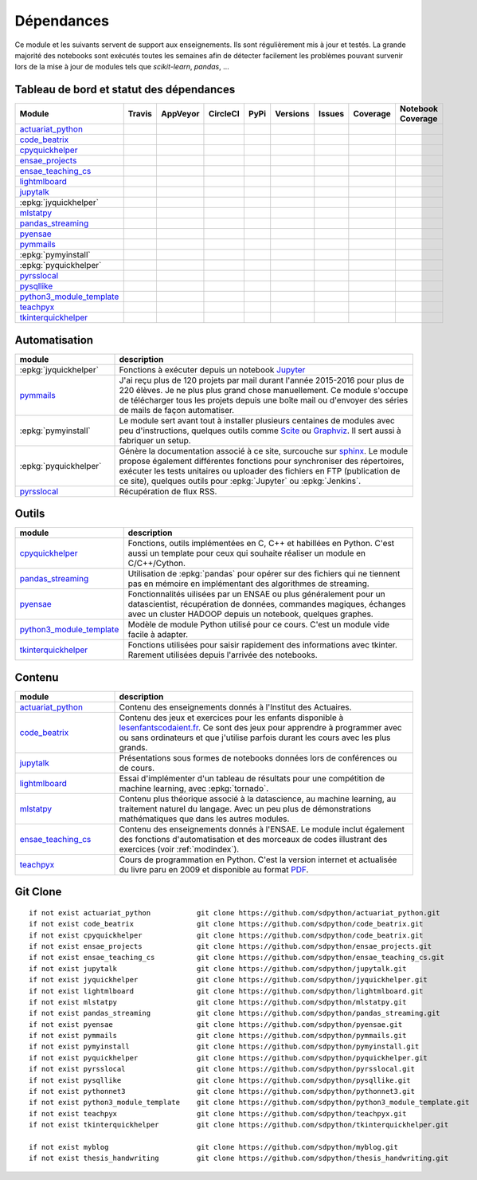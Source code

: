 
.. _ci-status:

Dépendances
===========

Ce module et les suivants servent de support aux enseignements.
Ils sont régulièrement mis à jour et testés.
La grande majorité des notebooks sont exécutés toutes les semaines
afin de détecter facilement les problèmes pouvant survenir lors
de la mise à jour de modules tels que *scikit-learn*, *pandas*, ...

Tableau de bord et statut des dépendances
+++++++++++++++++++++++++++++++++++++++++

.. list-table::
    :widths: 12 10 10 8 15 10 10 10 10
    :header-rows: 1

    * - Module
      - Travis
      - AppVeyor
      - CircleCI
      - PyPi
      - Versions
      - Issues
      - Coverage
      - Notebook Coverage
    * - `actuariat_python <http://www.xavierdupre.fr/app/actuariat_python/helpsphinx/index.html>`_
      - .. image:: https://travis-ci.org/sdpython/actuariat_python.svg?branch=master
            :target: https://travis-ci.org/sdpython/actuariat_python
            :alt: Build status
      - .. image:: https://ci.appveyor.com/api/projects/status/nelemxw6md6bt95a?svg=true
            :target: https://ci.appveyor.com/project/sdpython/actuariat-python
            :alt: Build Status Windows
      - .. image:: https://circleci.com/gh/sdpython/actuariat_python/tree/master.svg?style=svg
            :target: https://circleci.com/gh/sdpython/actuariat_python/tree/master
      - .. image:: https://badge.fury.io/py/actuariat_python.svg
            :target: http://badge.fury.io/py/actuariat_python
      - .. image:: http://img.shields.io/pypi/pyversions/actuariat_python.png
            :alt: PYPI Package
            :target: https://pypi.python.org/pypi/actuariat_python
      - .. image:: https://badge.waffle.io/sdpython/actuariat_python.png?label=ready&title=Ready
            :alt: Waffle
            :target: https://waffle.io/sdpython/actuariat_python
      - .. image:: https://codecov.io/github/sdpython/actuariat_python/coverage.svg?branch=master
            :target: https://codecov.io/github/sdpython/actuariat_python?branch=master
      - .. image:: http://www.xavierdupre.fr/app/actuariat_python/helpsphinx/_images/nbcov.png
            :target: http://www.xavierdupre.fr/app/actuariat_python/helpsphinx/all_notebooks_coverage.html
            :alt: Notebook Coverage
    * - `code_beatrix <http://lesenfantscodaient.fr>`_
      - .. image:: https://travis-ci.org/sdpython/code_beatrix.svg?branch=master
            :target: https://travis-ci.org/sdpython/code_beatrix
            :alt: Build status
      - .. image:: https://ci.appveyor.com/api/projects/status/g7065ubabg7xxpm6?svg=true
            :target: https://ci.appveyor.com/project/sdpython/code-beatrix
            :alt: Build Status Windows
      - .. image:: https://circleci.com/gh/sdpython/code_beatrix/tree/master.svg?style=svg
            :target: https://circleci.com/gh/sdpython/code_beatrix/tree/master
      - .. image:: https://badge.fury.io/py/code_beatrix.svg
            :target: http://badge.fury.io/py/code_beatrix
      - .. image:: http://img.shields.io/pypi/pyversions/code_beatrix.png
            :alt: PYPI Package
            :target: https://pypi.python.org/pypi/code_beatrix
      - .. image:: https://badge.waffle.io/sdpython/code_beatrix.png?label=ready&title=Ready
            :alt: Waffle
            :target: https://waffle.io/sdpython/code_beatrix
      - .. image:: https://codecov.io/github/sdpython/code_beatrix/coverage.svg?branch=master
            :target: https://codecov.io/github/sdpython/code_beatrix?branch=master
      - .. image:: http://lesenfantscodaient.fr/_images/nbcov.png
            :target: http://lesenfantscodaient.fr/all_notebooks_coverage.html
            :alt: Notebook Coverage
    * - `cpyquickhelper <http://www.xavierdupre.fr/app/cpyquickhelper/helpsphinx/index.html>`_
      - .. image:: https://travis-ci.org/sdpython/cpyquickhelper.svg?branch=master
            :target: https://travis-ci.org/sdpython/cpyquickhelper
            :alt: Build status
      - .. image:: https://ci.appveyor.com/api/projects/status/sia7wxgjv8e1fi5a?svg=true
            :target: https://ci.appveyor.com/project/sdpython/cpyquickhelper
            :alt: Build Status Windows
      - .. image:: https://circleci.com/gh/sdpython/cpyquickhelper/tree/master.svg?style=svg
            :target: https://circleci.com/gh/sdpython/cpyquickhelper/tree/master
      - .. image:: https://badge.fury.io/py/cpyquickhelper.svg
            :target: http://badge.fury.io/py/cpyquickhelper
      - .. image:: http://img.shields.io/pypi/pyversions/cpyquickhelper.png
            :alt: PYPI Package
            :target: https://pypi.python.org/pypi/cpyquickhelper
      - .. image:: https://badge.waffle.io/sdpython/cpyquickhelper.png?label=ready&title=Ready
            :alt: Waffle
            :target: https://waffle.io/sdpython/cpyquickhelper
      - .. image:: https://codecov.io/github/sdpython/cpyquickhelper/coverage.svg?branch=master
            :target: https://codecov.io/github/sdpython/cpyquickhelper?branch=master
      - .. image:: http://www.xavierdupre.fr/app/cpyquickhelper/helpsphinx/_images/nbcov.png
            :target: http://www.xavierdupre.fr/app/cpyquickhelper/helpsphinx/all_notebooks_coverage.html
            :alt: Notebook Coverage
    * - `ensae_projects <http://www.xavierdupre.fr/app/ensae_projects/helpsphinx/index.html>`_
      - .. image:: https://travis-ci.org/sdpython/ensae_projects.svg?branch=master
            :target: https://travis-ci.org/sdpython/ensae_projects
            :alt: Build status
      - .. image:: https://ci.appveyor.com/api/projects/status/5qbwt4kaxpc8w415?svg=true
            :target: https://ci.appveyor.com/project/sdpython/ensae-projects
            :alt: Build Status Windows
      - .. image:: https://circleci.com/gh/sdpython/ensae_projects/tree/master.svg?style=svg
            :target: https://circleci.com/gh/sdpython/ensae_projects/tree/master
      - .. image:: https://badge.fury.io/py/ensae_projects.svg
            :target: http://badge.fury.io/py/ensae_projects
      - .. image:: http://img.shields.io/pypi/pyversions/ensae_projects.png
            :alt: PYPI Package
            :target: https://pypi.python.org/pypi/ensae_projects
      - .. image:: https://badge.waffle.io/sdpython/ensae_projects.png?label=ready&title=Ready
            :alt: Waffle
            :target: https://waffle.io/sdpython/ensae_projects
      - .. image:: https://codecov.io/github/sdpython/ensae_projects/coverage.svg?branch=master
            :target: https://codecov.io/github/sdpython/ensae_projects?branch=master
      - .. image:: http://www.xavierdupre.fr/app/ensae_projects/helpsphinx/_images/nbcov.png
            :target: http://www.xavierdupre.fr/app/ensae_projects/helpsphinx/all_notebooks_coverage.html
            :alt: Notebook Coverage
    * - `ensae_teaching_cs <http://www.xavierdupre.fr/app/ensae_teaching_cs/helpsphinx3/index.html>`_
      - .. image:: https://travis-ci.org/sdpython/ensae_teaching_cs.svg?branch=master
            :target: https://travis-ci.org/sdpython/ensae_teaching_cs
            :alt: Build status
      - .. image:: https://ci.appveyor.com/api/projects/status/ko5g064idp5srm74?svg=true
            :target: https://ci.appveyor.com/project/sdpython/ensae-teaching-cs
            :alt: Build Status Windows
      - .. image:: https://circleci.com/gh/sdpython/ensae_teaching_cs/tree/master.svg?style=svg
            :target: https://circleci.com/gh/sdpython/ensae_teaching_cs/tree/master
      - .. image:: https://badge.fury.io/py/ensae_teaching_cs.svg
            :target: http://badge.fury.io/py/ensae_teaching_cs
      - .. image:: http://img.shields.io/pypi/pyversions/ensae_teaching_cs.png
            :alt: PYPI Package
            :target: https://pypi.python.org/pypi/ensae_teaching_cs
      - .. image:: https://badge.waffle.io/sdpython/ensae_teaching_cs.png?label=ready&title=Ready
            :alt: Waffle
            :target: https://waffle.io/sdpython/ensae_teaching_cs
      - .. image:: https://codecov.io/github/sdpython/ensae_teaching_cs/coverage.svg?branch=master
            :target: https://codecov.io/github/sdpython/ensae_teaching_cs?branch=master
      - .. image:: http://www.xavierdupre.fr/app/ensae_teaching_cs/helpsphinx/_images/nbcov.png
            :target: http://www.xavierdupre.fr/app/ensae_teaching_cs/helpsphinx/all_notebooks_coverage.html
            :alt: Notebook Coverage
    * - `lightmlboard <http://www.xavierdupre.fr/app/lightmlboard/helpsphinx3/index.html>`_
      - .. image:: https://travis-ci.org/sdpython/lightmlboard.svg?branch=master
            :target: https://travis-ci.org/sdpython/lightmlboard
            :alt: Build status
      - .. image:: https://ci.appveyor.com/api/projects/status/6g0xro11tmc6t05d?svg=true
            :target: https://ci.appveyor.com/project/sdpython/lightmlboard
            :alt: Build Status Windows
      - .. image:: https://circleci.com/gh/sdpython/lightmlboard/tree/master.svg?style=svg
            :target: https://circleci.com/gh/sdpython/lightmlboard/tree/master
      - .. image:: https://badge.fury.io/py/lightmlboard.svg
            :target: http://badge.fury.io/py/lightmlboard
      - .. image:: http://img.shields.io/pypi/pyversions/lightmlboard.png
            :alt: PYPI Package
            :target: https://pypi.python.org/pypi/lightmlboard
      - .. image:: https://badge.waffle.io/sdpython/lightmlboard.png?label=ready&title=Ready
            :alt: Waffle
            :target: https://waffle.io/sdpython/lightmlboard
      - .. image:: https://codecov.io/github/sdpython/lightmlboard/coverage.svg?branch=master
            :target: https://codecov.io/github/sdpython/lightmlboard?branch=master
      - .. image:: http://www.xavierdupre.fr/app/lightmlboard/helpsphinx/_images/nbcov.png
            :target: http://www.xavierdupre.fr/app/lightmlboard/helpsphinx/all_notebooks_coverage.html
            :alt: Notebook Coverage
    * - `jupytalk <http://www.xavierdupre.fr/app/jupytalk/helpsphinx/index.html>`_
      - .. image:: https://travis-ci.org/sdpython/jupytalk.svg?branch=master
            :target: https://travis-ci.org/sdpython/jupytalk
            :alt: Build status
      - .. image:: https://ci.appveyor.com/api/projects/status/cq8d56y2o4ldi7rn?svg=true
            :target: https://ci.appveyor.com/project/sdpython/jupytalk
            :alt: Build Status Windows
      - .. image:: https://circleci.com/gh/sdpython/jupytalk/tree/master.svg?style=svg
            :target: https://circleci.com/gh/sdpython/jupytalk/tree/master
      - .. image:: https://badge.fury.io/py/jupytalk.svg
            :target: http://badge.fury.io/py/jupytalk
      - .. image:: http://img.shields.io/pypi/pyversions/jupytalk.png
            :alt: PYPI Package
            :target: https://pypi.python.org/pypi/jupytalk
      - .. image:: https://badge.waffle.io/sdpython/jupytalk.png?label=ready&title=Ready
            :alt: Waffle
            :target: https://waffle.io/sdpython/jupytalk
      - .. image:: https://codecov.io/github/sdpython/jupytalk/coverage.svg?branch=master
            :target: https://codecov.io/github/sdpython/jupytalk?branch=master
      - .. image:: http://www.xavierdupre.fr/app/jupytalk/helpsphinx/_images/nbcov.png
            :target: http://www.xavierdupre.fr/app/jupytalk/helpsphinx/all_notebooks_coverage.html
            :alt: Notebook Coverage
    * - :epkg:`jyquickhelper`
      - .. image:: https://travis-ci.org/sdpython/jyquickhelper.svg?branch=master
            :target: https://travis-ci.org/sdpython/jyquickhelper
            :alt: Build status
      - .. image:: https://ci.appveyor.com/api/projects/status/2tyc3or7snm6w4xl?svg=true
            :target: https://ci.appveyor.com/project/sdpython/jyquickhelper
            :alt: Build Status Windows
      - .. image:: https://circleci.com/gh/sdpython/jyquickhelper/tree/master.svg?style=svg
            :target: https://circleci.com/gh/sdpython/jyquickhelper/tree/master
      - .. image:: https://badge.fury.io/py/jyquickhelper.svg
            :target: http://badge.fury.io/py/jyquickhelper
      - .. image:: http://img.shields.io/pypi/pyversions/jyquickhelper.png
            :alt: PYPI Package
            :target: https://pypi.python.org/pypi/jyquickhelper
      - .. image:: https://badge.waffle.io/sdpython/jyquickhelper.png?label=ready&title=Ready
            :alt: Waffle
            :target: https://waffle.io/sdpython/jyquickhelper
      - .. image:: https://codecov.io/github/sdpython/jyquickhelper/coverage.svg?branch=master
            :target: https://codecov.io/github/sdpython/jyquickhelper?branch=master
      - .. image:: http://www.xavierdupre.fr/app/jyquickhelper/helpsphinx/_images/nbcov.png
            :target: http://www.xavierdupre.fr/app/jyquickhelper/helpsphinx/all_notebooks_coverage.html
            :alt: Notebook Coverage
    * - `mlstatpy <http://www.xavierdupre.fr/app/mlstatpy/helpsphinx/index.html>`_
      - .. image:: https://travis-ci.org/sdpython/mlstatpy.svg?branch=master
            :target: https://travis-ci.org/sdpython/mlstatpy
            :alt: Build status
      - .. image:: https://ci.appveyor.com/api/projects/status/5env33qptorgshaq?svg=true
            :target: https://ci.appveyor.com/project/sdpython/mlstatpy
            :alt: Build Status Windows
      - .. image:: https://circleci.com/gh/sdpython/mlstatpy/tree/master.svg?style=svg
            :target: https://circleci.com/gh/sdpython/mlstatpy/tree/master
      - .. image:: https://badge.fury.io/py/mlstatpy.svg
            :target: http://badge.fury.io/py/mlstatpy
      - .. image:: http://img.shields.io/pypi/pyversions/mlstatpy.png
            :alt: PYPI Package
            :target: https://pypi.python.org/pypi/mlstatpy
      - .. image:: https://badge.waffle.io/sdpython/mlstatpy.png?label=ready&title=Ready
            :alt: Waffle
            :target: https://waffle.io/sdpython/mlstatpy
      - .. image:: https://codecov.io/github/sdpython/mlstatpy/coverage.svg?branch=master
            :target: https://codecov.io/github/sdpython/mlstatpy?branch=master
      - .. image:: http://www.xavierdupre.fr/app/mlstatpy/helpsphinx/_images/nbcov.png
            :target: http://www.xavierdupre.fr/app/mlstatpy/helpsphinx/all_notebooks_coverage.html
            :alt: Notebook Coverage
    * - `pandas_streaming <http://www.xavierdupre.fr/app/pandas_streaming/helpsphinx/index.html>`_
      - .. image:: https://travis-ci.org/sdpython/pandas_streaming.svg?branch=master
            :target: https://travis-ci.org/sdpython/pyensae
            :alt: Build status
      - .. image:: https://ci.appveyor.com/api/projects/status/4te066r8ne1ymmhy?svg=true
            :target: https://ci.appveyor.com/project/sdpython/pandas_streaming
            :alt: Build Status Windows
      - .. image:: https://circleci.com/gh/sdpython/pandas_streaming/tree/master.svg?style=svg
            :target: https://circleci.com/gh/sdpython/pandas_streaming/tree/master
      - .. image:: https://badge.fury.io/py/pandas_streaming.svg
            :target: http://badge.fury.io/py/pandas_streaming
      - .. image:: http://img.shields.io/pypi/pyversions/pandas_streaming.png
            :alt: PYPI Package
            :target: https://pypi.python.org/pypi/pandas_streaming
      - .. image:: https://badge.waffle.io/sdpython/pandas_streaming.png?label=ready&title=Ready
            :alt: Waffle
            :target: https://waffle.io/sdpython/pandas_streaming
      - .. image:: https://codecov.io/github/sdpython/pandas_streaming/coverage.svg?branch=master
            :target: https://codecov.io/github/sdpython/pandas_streaming?branch=master
      - .. image:: http://www.xavierdupre.fr/app/pandas_streaming/helpsphinx/_images/nbcov.png
            :target: http://www.xavierdupre.fr/app/pandas_streaming/helpsphinx/all_notebooks_coverage.html
            :alt: Notebook Coverage
    * - `pyensae <http://www.xavierdupre.fr/app/pyensae/helpsphinx/index.html>`_
      - .. image:: https://travis-ci.org/sdpython/pyensae.svg?branch=master
            :target: https://travis-ci.org/sdpython/pyensae
            :alt: Build status
      - .. image:: https://ci.appveyor.com/api/projects/status/jioxwx1igwbqwa28?svg=true
            :target: https://ci.appveyor.com/project/sdpython/pyensae
            :alt: Build Status Windows
      - .. image:: https://circleci.com/gh/sdpython/pyensae/tree/master.svg?style=svg
            :target: https://circleci.com/gh/sdpython/pyensae/tree/master
      - .. image:: https://badge.fury.io/py/pyensae.svg
            :target: http://badge.fury.io/py/pyensae
      - .. image:: http://img.shields.io/pypi/pyversions/pyensae.png
            :alt: PYPI Package
            :target: https://pypi.python.org/pypi/pyensae
      - .. image:: https://badge.waffle.io/sdpython/pyensae.png?label=ready&title=Ready
            :alt: Waffle
            :target: https://waffle.io/sdpython/pyensae
      - .. image:: https://codecov.io/github/sdpython/pyensae/coverage.svg?branch=master
            :target: https://codecov.io/github/sdpython/pyensae?branch=master
      - .. image:: http://www.xavierdupre.fr/app/pyensae/helpsphinx/_images/nbcov.png
            :target: http://www.xavierdupre.fr/app/pyensae/helpsphinx/all_notebooks_coverage.html
            :alt: Notebook Coverage
    * - `pymmails <http://www.xavierdupre.fr/app/pymmails/helpsphinx/index.html>`_
      - .. image:: https://travis-ci.org/sdpython/pymmails.svg?branch=master
            :target: https://travis-ci.org/sdpython/pymmails
            :alt: Build status
      - .. image:: https://ci.appveyor.com/api/projects/status/hqhhdndvayrx0r9k?svg=true
            :target: https://ci.appveyor.com/project/sdpython/pymmails
            :alt: Build Status Windows
      - .. image:: https://circleci.com/gh/sdpython/pymmails/tree/master.svg?style=svg
            :target: https://circleci.com/gh/sdpython/pymmails/tree/master
      - .. image:: https://badge.fury.io/py/pymmails.svg
            :target: http://badge.fury.io/py/pymmails
      - .. image:: http://img.shields.io/pypi/pyversions/pymmails.png
            :alt: PYPI Package
            :target: https://pypi.python.org/pypi/pymmails
      - .. image:: https://badge.waffle.io/sdpython/pymmails.png?label=ready&title=Ready
            :alt: Waffle
            :target: https://waffle.io/sdpython/pymmails
      - .. image:: https://codecov.io/github/sdpython/pymmails/coverage.svg?branch=master
            :target: https://codecov.io/github/sdpython/pymmails?branch=master
      -
    * - :epkg:`pymyinstall`
      - .. image:: https://travis-ci.org/sdpython/pymyinstall.svg?branch=master
            :target: https://travis-ci.org/sdpython/pymyinstall
            :alt: Build status
      - .. image:: https://ci.appveyor.com/api/projects/status/ccsvoi29n3a71i6j?svg=true
            :target: https://ci.appveyor.com/project/sdpython/pymyinstall
            :alt: Build Status Windows
      - .. image:: https://circleci.com/gh/sdpython/pymyinstall/tree/master.svg?style=svg
            :target: https://circleci.com/gh/sdpython/pymyinstall/tree/master
      - .. image:: https://badge.fury.io/py/pymyinstall.svg
            :target: http://badge.fury.io/py/pymyinstall
      - .. image:: http://img.shields.io/pypi/pyversions/pymyinstall.png
            :alt: PYPI Package
            :target: https://pypi.python.org/pypi/pymyinstall
      - .. image:: https://badge.waffle.io/sdpython/pymyinstall.png?label=ready&title=Ready
            :alt: Waffle
            :target: https://waffle.io/sdpython/pymyinstall
      - .. image:: https://codecov.io/github/sdpython/pymyinstall/coverage.svg?branch=master
            :target: https://codecov.io/github/sdpython/pymyinstall?branch=master
      - .. image:: http://www.xavierdupre.fr/app/pymyinstall/helpsphinx/_images/nbcov.png
            :target: http://www.xavierdupre.fr/app/pymyinstall/helpsphinx/all_notebooks_coverage.html
            :alt: Notebook Coverage
    * - :epkg:`pyquickhelper`
      - .. image:: https://travis-ci.org/sdpython/pyquickhelper.svg?branch=master
            :target: https://travis-ci.org/sdpython/pyquickhelper
            :alt: Build status
      - .. image:: https://ci.appveyor.com/api/projects/status/t2g9olcgqgdvqq3l?svg=true
            :target: https://ci.appveyor.com/project/sdpython/pyquickhelper
            :alt: Build Status Windows
      - .. image:: https://circleci.com/gh/sdpython/pyquickhelper/tree/master.svg?style=svg
            :target: https://circleci.com/gh/sdpython/pyquickhelper/tree/master
      - .. image:: https://badge.fury.io/py/pyquickhelper.svg
            :target: http://badge.fury.io/py/pyquickhelper
      - .. image:: http://img.shields.io/pypi/pyversions/pyquickhelper.png
            :alt: PYPI Package
            :target: https://pypi.python.org/pypi/pyquickhelper
      - .. image:: https://badge.waffle.io/sdpython/pyquickhelper.png?label=ready&title=Ready
            :alt: Waffle
            :target: https://waffle.io/sdpython/pyquickhelper
      - .. image:: https://codecov.io/github/sdpython/pyquickhelper/coverage.svg?branch=master
            :target: https://codecov.io/github/sdpython/pyquickhelper?branch=master
      - .. image:: http://www.xavierdupre.fr/app/pyquickhelper/helpsphinx/_images/nbcov.png
            :target: http://www.xavierdupre.fr/app/pyquickhelper/helpsphinx/all_notebooks_coverage.html
            :alt: Notebook Coverage
    * - `pyrsslocal <http://www.xavierdupre.fr/app/pyrsslocal/helpsphinx/index.html>`_
      - .. image:: https://travis-ci.org/sdpython/pyrsslocal.svg?branch=master
            :target: https://travis-ci.org/sdpython/pyrsslocal
            :alt: Build status
      - .. image:: https://ci.appveyor.com/api/projects/status/0cc1qtlccq8k7hdx?svg=true
            :target: https://ci.appveyor.com/project/sdpython/pyrsslocal
            :alt: Build Status Windows
      - .. image:: https://circleci.com/gh/sdpython/pyrsslocal/tree/master.svg?style=svg
            :target: https://circleci.com/gh/sdpython/pyrsslocal/tree/master
      - .. image:: https://badge.fury.io/py/pyrsslocal.svg
            :target: http://badge.fury.io/py/pyrsslocal
      - .. image:: http://img.shields.io/pypi/pyversions/pyrsslocal.png
            :alt: PYPI Package
            :target: https://pypi.python.org/pypi/pyrsslocal
      - .. image:: https://badge.waffle.io/sdpython/pyrsslocal.png?label=ready&title=Ready
            :alt: Waffle
            :target: https://waffle.io/sdpython/pyrsslocal
      - .. image:: https://codecov.io/github/sdpython/pyrsslocal/coverage.svg?branch=master
            :target: https://codecov.io/github/sdpython/pyrsslocal?branch=master
      -
    * - `pysqllike <http://www.xavierdupre.fr/app/pysqllike/helpsphinx/index.html>`_
      - .. image:: https://travis-ci.org/sdpython/pysqllike.svg?branch=master
            :target: https://travis-ci.org/sdpython/pysqllike
            :alt: Build status
      - .. image:: https://ci.appveyor.com/api/projects/status/rrpks1pgivea23js?svg=true
            :target: https://ci.appveyor.com/project/sdpython/pysqllike
            :alt: Build Status Windows
      - .. image:: https://circleci.com/gh/sdpython/pysqllike/tree/master.svg?style=svg
            :target: https://circleci.com/gh/sdpython/pysqllike/tree/master
      - .. image:: https://badge.fury.io/py/pysqllike.svg
            :target: http://badge.fury.io/py/pysqllike
      - .. image:: http://img.shields.io/pypi/pyversions/pysqllike.png
            :alt: PYPI Package
            :target: https://pypi.python.org/pypi/pysqllike
      - .. image:: https://badge.waffle.io/sdpython/pysqllike.png?label=ready&title=Ready
            :alt: Waffle
            :target: https://waffle.io/sdpython/pysqllike
      - .. image:: https://codecov.io/github/sdpython/pysqllike/coverage.svg?branch=master
            :target: https://codecov.io/github/sdpython/pysqllike?branch=master
      -
    * - `python3_module_template <http://www.xavierdupre.fr/app/python3_module_template/helpsphinx/index.html>`_
      - .. image:: https://travis-ci.org/sdpython/python3_module_template.svg?branch=master
            :target: https://travis-ci.org/sdpython/python3_module_template
            :alt: Build status
      - .. image:: https://ci.appveyor.com/api/projects/status/8yv4brsckay4374a?svg=true
            :target: https://ci.appveyor.com/project/sdpython/python3-module-template
            :alt: Build Status Windows
      - .. image:: https://circleci.com/gh/sdpython/python3_module_template/tree/master.svg?style=svg
            :target: https://circleci.com/gh/sdpython/python3_module_template/tree/master
      -
      -
      - .. image:: https://badge.waffle.io/sdpython/python3_module_template.png?label=ready&title=Ready
            :alt: Waffle
            :target: https://waffle.io/sdpython/python3_module_template
      - .. image:: https://codecov.io/github/sdpython/python3_module_template/coverage.svg?branch=master
            :target: https://codecov.io/github/sdpython/python3_module_template?branch=master
      - .. image:: http://www.xavierdupre.fr/app/python3_module_template/helpsphinx/_images/nbcov.png
            :target: http://www.xavierdupre.fr/app/python3_module_template/helpsphinx/all_notebooks_coverage.html
            :alt: Notebook Coverage
    * - `teachpyx <http://www.xavierdupre.fr/app/teachpyx/helpsphinx/index.html>`_
      - .. image:: https://travis-ci.org/sdpython/teachpyx.svg?branch=master
            :target: https://travis-ci.org/sdpython/teachpyx
            :alt: Build status
      - .. image:: https://ci.appveyor.com/api/projects/status/5jl303wl14dtesl0?svg=true
            :target: https://ci.appveyor.com/project/sdpython/teachpyx
            :alt: Build Status Windows
      - .. image:: https://circleci.com/gh/sdpython/teachpyx/tree/master.svg?style=svg
            :target: https://circleci.com/gh/sdpython/teachpyx/tree/master
      - .. image:: https://badge.fury.io/py/teachpyx.svg
            :target: http://badge.fury.io/py/teachpyx
      - .. image:: http://img.shields.io/pypi/pyversions/teachpyx.png
            :alt: PYPI Package
            :target: https://pypi.python.org/pypi/teachpyx
      - .. image:: https://badge.waffle.io/sdpython/teachpyx.png?label=ready&title=Ready
            :alt: Waffle
            :target: https://waffle.io/sdpython/teachpyx
      - .. image:: https://codecov.io/github/sdpython/teachpyx/coverage.svg?branch=master
            :target: https://codecov.io/github/sdpython/teachpyx?branch=master
      - .. image:: http://www.xavierdupre.fr/app/teachpyx/helpsphinx/_images/nbcov.png
            :target: http://www.xavierdupre.fr/app/teachpyx/helpsphinx/all_notebooks_coverage.html
            :alt: Notebook Coverage
    * - `tkinterquickhelper <http://www.xavierdupre.fr/app/tkinterquickhelper/helpsphinx/index.html>`_
      - .. image:: https://travis-ci.org/sdpython/tkinterquickhelper.svg?branch=master
            :target: https://travis-ci.org/sdpython/tkinterquickhelper
            :alt: Build status
      - .. image:: https://ci.appveyor.com/api/projects/status/oqqayew2qan2bh6h?svg=true
            :target: https://ci.appveyor.com/project/sdpython/tkinterquickhelper
            :alt: Build Status Windows
      - .. image:: https://circleci.com/gh/sdpython/tkinterquickhelper/tree/master.svg?style=svg
            :target: https://circleci.com/gh/sdpython/tkinterquickhelper/tree/master
      - .. image:: https://badge.fury.io/py/tkinterquickhelper.svg
            :target: http://badge.fury.io/py/tkinterquickhelper
      - .. image:: http://img.shields.io/pypi/pyversions/tkinterquickhelper.png
            :alt: PYPI Package
            :target: https://pypi.python.org/pypi/tkinterquickhelper
      - .. image:: https://badge.waffle.io/sdpython/tkinterquickhelper.png?label=ready&title=Ready
            :alt: Waffle
            :target: https://waffle.io/sdpython/tkinterquickhelper
      - .. image:: https://codecov.io/github/sdpython/tkinterquickhelper/coverage.svg?branch=master
            :target: https://codecov.io/github/sdpython/tkinterquickhelper?branch=master
      -

Automatisation
++++++++++++++

.. list-table::
    :widths: 5 15
    :header-rows: 1

    * - module
      - description
    * - :epkg:`jyquickhelper`
      - Fonctions à exécuter depuis un notebook `Jupyter <http://jupyter.org/>`_
    * - `pymmails <http://www.xavierdupre.fr/app/pymmails/helpsphinx/index.html>`_
      - J'ai reçu plus de 120 projets par mail durant l'année 2015-2016 pour plus de 220 élèves.
        Je ne plus plus grand chose manuellement. Ce module s'occupe de télécharger tous les projets
        depuis une boîte mail ou d'envoyer des séries de mails de façon automatiser.
    * - :epkg:`pymyinstall`
      - Le module sert avant tout à installer plusieurs centaines de modules avec peu d'instructions,
        quelques outils comme `Scite <http://www.scintilla.org/SciTE.html>`_ ou
        `Graphviz <http://www.graphviz.org/>`_.
        Il sert aussi à fabriquer un setup.
    * - :epkg:`pyquickhelper`
      - Génère la documentation associé à ce site, surcouche sur `sphinx <http://www.sphinx-doc.org/en/stable/>`_.
        Le module propose également différentes fonctions pour synchroniser des répertoires,
        exécuter les tests unitaires ou
        uploader des fichiers en FTP (publication de ce site), quelques outils
        pour :epkg:`Jupyter` ou :epkg:`Jenkins`.
    * - `pyrsslocal <http://www.xavierdupre.fr/app/pyrsslocal/helpsphinx/index.html>`_
      - Récupération de flux RSS.

Outils
++++++

.. list-table::
    :widths: 5 15
    :header-rows: 1

    * - module
      - description
    * - `cpyquickhelper <http://www.xavierdupre.fr/app/cpyquickhelper/helpsphinx/index.html>`_
      - Fonctions, outils implémentées en C, C++ et habillées en Python. C'est aussi
        un template pour ceux qui souhaite réaliser un module en C/C++/Cython.
    * - `pandas_streaming <http://www.xavierdupre.fr/app/pandas_streaming/helpsphinx/index.html>`_
      - Utilisation de :epkg:`pandas` pour opérer sur des fichiers qui ne tiennent pas
        en mémoire en implémentant des algorithmes de streaming.
    * - `pyensae <http://www.xavierdupre.fr/app/pyensae/helpsphinx/index.html>`_
      - Fonctionnalités uilisées par un ENSAE ou plus généralement pour un datascientist,
        récupération de données, commandes magiques, échanges avec un cluster HADOOP
        depuis un notebook, quelques graphes.
    * - `python3_module_template <http://www.xavierdupre.fr/app/python3_module_template/helpsphinx/index.html>`_
      - Modèle de module Python utilisé pour ce cours. C'est un module vide facile à adapter.
    * - `tkinterquickhelper <http://www.xavierdupre.fr/app/tkinterquickhelper/helpsphinx/index.html>`_
      - Fonctions utilisées pour saisir rapidement des informations avec tkinter.
        Rarement utilisées depuis l'arrivée des notebooks.

Contenu
+++++++

.. list-table::
    :widths: 5 15
    :header-rows: 1

    * - module
      - description
    * - `actuariat_python <http://www.xavierdupre.fr/app/actuariat_python/helpsphinx/index.html>`_
      - Contenu des enseignements donnés à l'Institut des Actuaires.
    * - `code_beatrix <http://lesenfantscodaient.fr>`_
      - Contenu des jeux et exercices pour les enfants disponible
        à `lesenfantscodaient.fr <http://lesenfantscodaient.fr/>`_.
        Ce sont des jeux pour apprendre à programmer avec ou sans ordinateurs
        et que j'utilise parfois durant les cours avec les plus grands.
    * - `jupytalk <http://www.xavierdupre.fr/app/jupytalk/helpsphinx/index.html>`_
      - Présentations sous formes de notebooks données lors de conférences ou de cours.
    * - `lightmlboard <http://www.xavierdupre.fr/app/lightmlboard/helpsphinx/index.html>`_
      - Essai d'implémenter d'un tableau de résultats pour une compétition de machine learning,
        avec :epkg:`tornado`.
    * - `mlstatpy <http://www.xavierdupre.fr/app/mlstatpy/helpsphinx/index.html>`_
      - Contenu plus théorique associé à la datascience, au machine learning,
        au traitement naturel du langage. Avec un peu plus de démonstrations
        mathématiques que dans les autres modules.
    * - `ensae_teaching_cs <http://www.xavierdupre.fr/app/ensae_teaching_cs/helpsphinx3/index.html>`_
      - Contenu des enseignements donnés à l'ENSAE.
        Le module inclut également des fonctions d'automatisation et des morceaux de codes
        illustrant des exercices (voir :ref:`modindex`).
    * - `teachpyx <http://www.xavierdupre.fr/app/teachpyx/helpsphinx/index.html>`_
      - Cours de programmation en Python. C'est la version internet et actualisée
        du livre paru en 2009 et disponible au format
        `PDF <http://www.xavierdupre.fr/site2013/index_documents.html>`_.

Git Clone
+++++++++

::

    if not exist actuariat_python           git clone https://github.com/sdpython/actuariat_python.git
    if not exist code_beatrix               git clone https://github.com/sdpython/code_beatrix.git
    if not exist cpyquickhelper             git clone https://github.com/sdpython/code_beatrix.git
    if not exist ensae_projects             git clone https://github.com/sdpython/ensae_projects.git
    if not exist ensae_teaching_cs          git clone https://github.com/sdpython/ensae_teaching_cs.git
    if not exist jupytalk                   git clone https://github.com/sdpython/jupytalk.git
    if not exist jyquickhelper              git clone https://github.com/sdpython/jyquickhelper.git
    if not exist lightmlboard               git clone https://github.com/sdpython/lightmlboard.git
    if not exist mlstatpy                   git clone https://github.com/sdpython/mlstatpy.git
    if not exist pandas_streaming           git clone https://github.com/sdpython/pandas_streaming.git
    if not exist pyensae                    git clone https://github.com/sdpython/pyensae.git
    if not exist pymmails                   git clone https://github.com/sdpython/pymmails.git
    if not exist pymyinstall                git clone https://github.com/sdpython/pymyinstall.git
    if not exist pyquickhelper              git clone https://github.com/sdpython/pyquickhelper.git
    if not exist pyrsslocal                 git clone https://github.com/sdpython/pyrsslocal.git
    if not exist pysqllike                  git clone https://github.com/sdpython/pysqllike.git
    if not exist pythonnet3                 git clone https://github.com/sdpython/pythonnet3.git
    if not exist python3_module_template    git clone https://github.com/sdpython/python3_module_template.git
    if not exist teachpyx                   git clone https://github.com/sdpython/teachpyx.git
    if not exist tkinterquickhelper         git clone https://github.com/sdpython/tkinterquickhelper.git

    if not exist myblog                     git clone https://github.com/sdpython/myblog.git
    if not exist thesis_handwriting         git clone https://github.com/sdpython/thesis_handwriting.git

